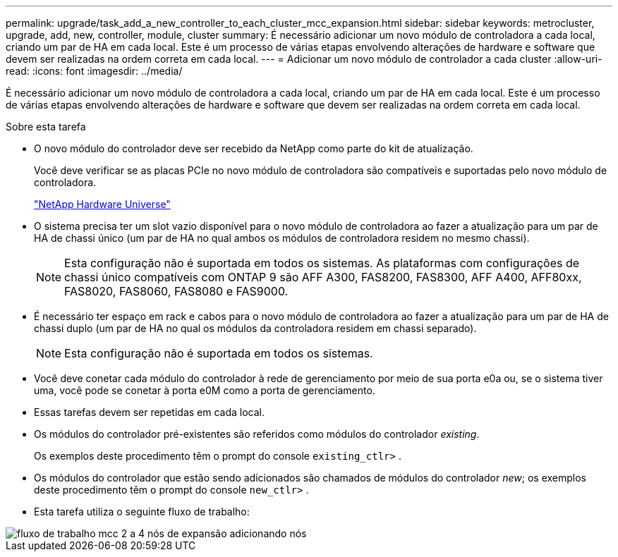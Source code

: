 ---
permalink: upgrade/task_add_a_new_controller_to_each_cluster_mcc_expansion.html 
sidebar: sidebar 
keywords: metrocluster, upgrade, add, new, controller, module, cluster 
summary: É necessário adicionar um novo módulo de controladora a cada local, criando um par de HA em cada local. Este é um processo de várias etapas envolvendo alterações de hardware e software que devem ser realizadas na ordem correta em cada local. 
---
= Adicionar um novo módulo de controlador a cada cluster
:allow-uri-read: 
:icons: font
:imagesdir: ../media/


[role="lead"]
É necessário adicionar um novo módulo de controladora a cada local, criando um par de HA em cada local. Este é um processo de várias etapas envolvendo alterações de hardware e software que devem ser realizadas na ordem correta em cada local.

.Sobre esta tarefa
* O novo módulo do controlador deve ser recebido da NetApp como parte do kit de atualização.
+
Você deve verificar se as placas PCIe no novo módulo de controladora são compatíveis e suportadas pelo novo módulo de controladora.

+
https://hwu.netapp.com["NetApp Hardware Universe"]

* O sistema precisa ter um slot vazio disponível para o novo módulo de controladora ao fazer a atualização para um par de HA de chassi único (um par de HA no qual ambos os módulos de controladora residem no mesmo chassi).
+

NOTE: Esta configuração não é suportada em todos os sistemas. As plataformas com configurações de chassi único compatíveis com ONTAP 9 são AFF A300, FAS8200, FAS8300, AFF A400, AFF80xx, FAS8020, FAS8060, FAS8080 e FAS9000.

* É necessário ter espaço em rack e cabos para o novo módulo de controladora ao fazer a atualização para um par de HA de chassi duplo (um par de HA no qual os módulos da controladora residem em chassi separado).
+

NOTE: Esta configuração não é suportada em todos os sistemas.

* Você deve conetar cada módulo do controlador à rede de gerenciamento por meio de sua porta e0a ou, se o sistema tiver uma, você pode se conetar à porta e0M como a porta de gerenciamento.
* Essas tarefas devem ser repetidas em cada local.
* Os módulos do controlador pré-existentes são referidos como módulos do controlador _existing_.
+
Os exemplos deste procedimento têm o prompt do console `existing_ctlr>` .

* Os módulos do controlador que estão sendo adicionados são chamados de módulos do controlador _new_; os exemplos deste procedimento têm o prompt do console `new_ctlr>` .
* Esta tarefa utiliza o seguinte fluxo de trabalho:


image::../media/workflow_mcc_2_to_4_node_expansion_adding_nodes.gif[fluxo de trabalho mcc 2 a 4 nós de expansão adicionando nós]
